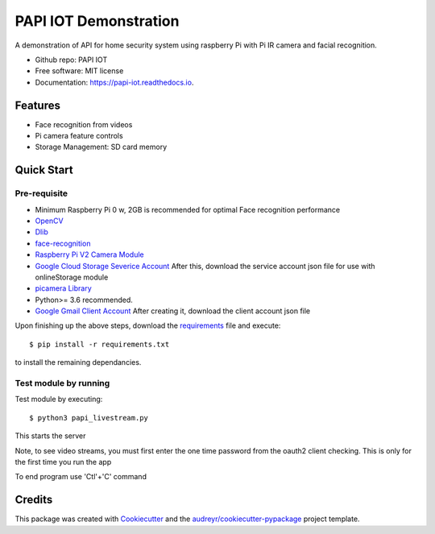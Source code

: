 =======================
PAPI IOT Demonstration
=======================


A demonstration of API for home security system using raspberry Pi with Pi IR camera and facial recognition.

* Github repo: PAPI IOT
* Free software: MIT license
* Documentation: https://papi-iot.readthedocs.io.


Features
--------

* Face recognition from videos
* Pi camera  feature controls
* Storage Management: SD card memory


Quick Start
-----------

Pre-requisite
^^^^^^^^^^^^^^^^

* Minimum Raspberry Pi 0 w, 2GB is recommended for optimal Face recognition performance
* OpenCV_
* Dlib_
* face-recognition_ 
* `Raspberry Pi V2 Camera Module`_ 
* `Google Cloud Storage Severice Account`_ After this, download the service account json file for use with onlineStorage module
* `picamera Library`_
* Python>= 3.6 recommended.
* `Google Gmail Client Account`_ After creating it, download the client account json file

Upon finishing up the above steps, download the requirements_ file and execute::

        $ pip install -r requirements.txt

to install the remaining dependancies.

Test module by running 
^^^^^^^^^^^^^^^^^^^^^^^^^

Test module by executing::

    $ python3 papi_livestream.py

This starts the server

Note, to see video streams, you must first enter the one time password from the oauth2 client checking. This is only for the first time you run the app

To end program use 'Ctl'+'C' command

Credits
-------

This package was created with Cookiecutter_ and the `audreyr/cookiecutter-pypackage`_ project template.

.. _Cookiecutter: https://github.com/audreyr/cookiecutter
.. _`audreyr/cookiecutter-pypackage`: https://github.com/audreyr/cookiecutter-pypackage
.. _face-recognition: https://github.com/ageitgey/face_recognition
.. _Dlib: https://www.pyimagesearch.com/2017/05/01/install-dlib-raspberry-pi/
.. _OpenCV: https://www.learnopencv.com/install-opencv-4-on-raspberry-pi/
.. _`Raspberry Pi V2 Camera Module`: https://za.rs-online.com/web/p/raspberry-pi-cameras/9132673/
.. _`Google Cloud Storage Severice Account`: https://cloud.google.com/storage/docs/reference/libraries
.. _requirements: https://github.com/Stelele/papi_iot/blob/master/requirements.txt
.. _`picamera Library`: https://picamera.readthedocs.io/en/release-1.13/
.. _`Google Gmail Client Account`: https://developers.google.com/gmail/api/auth/about-auth